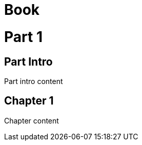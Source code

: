 // should allow part intro to be defined using special section
= Book
:doctype: book

= Part 1

[partintro]
== Part Intro

Part intro content

== Chapter 1

Chapter content

